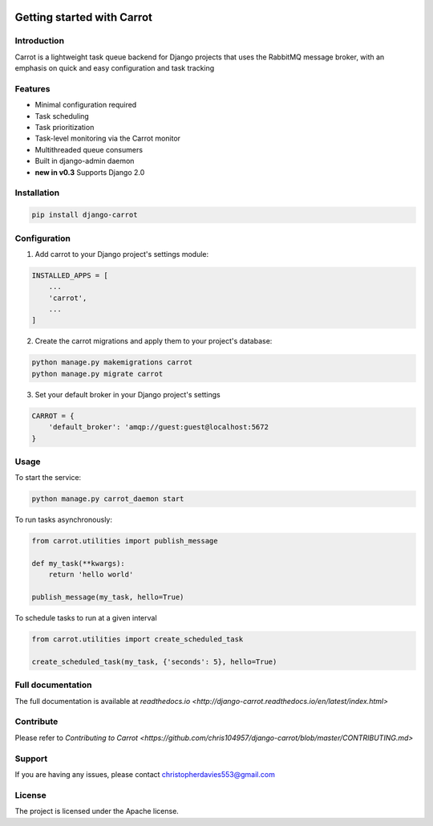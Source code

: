 .. image:: https://coveralls.io/repos/github/chris104957/django-carrot/badge.svg?branch=master
    :target: https://coveralls.io/github/chris104957/django-carrot?branch=master



Getting started with Carrot
===========================

Introduction
------------

Carrot is a lightweight task queue backend for Django projects that uses the RabbitMQ message broker, with an emphasis
on quick and easy configuration and task tracking

Features
--------

- Minimal configuration required
- Task scheduling
- Task prioritization
- Task-level monitoring via the Carrot monitor
- Multithreaded queue consumers
- Built in django-admin daemon
- **new in v0.3** Supports Django 2.0


Installation
------------

.. code-block:: bash

    pip install django-carrot


Configuration
-------------

1. Add carrot to your Django project's settings module:

.. code-block:: python

    INSTALLED_APPS = [
        ...
        'carrot',
        ...
    ]


2. Create the carrot migrations and apply them to your project's database:

.. code-block:: python

    python manage.py makemigrations carrot
    python manage.py migrate carrot

3. Set your default broker in your Django project's settings

.. code-block:: python

    CARROT = {
        'default_broker': 'amqp://guest:guest@localhost:5672
    }


Usage
-----

To start the service:

.. code-block:: bash

    python manage.py carrot_daemon start


To run tasks asynchronously:

.. code-block:: python

    from carrot.utilities import publish_message

    def my_task(**kwargs):
        return 'hello world'

    publish_message(my_task, hello=True)



To schedule tasks to run at a given interval

.. code-block:: python

    from carrot.utilities import create_scheduled_task

    create_scheduled_task(my_task, {'seconds': 5}, hello=True)


Full documentation
------------------

The full documentation is available at `readthedocs.io <http://django-carrot.readthedocs.io/en/latest/index.html>`

Contribute
----------

Please refer to `Contributing to Carrot <https://github.com/chris104957/django-carrot/blob/master/CONTRIBUTING.md>`

Support
-------

If you are having any issues, please contact christopherdavies553@gmail.com

License
-------

The project is licensed under the Apache license.
